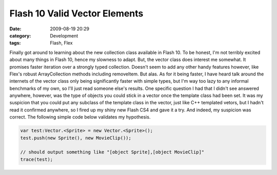 Flash 10 Valid Vector Elements
##############################
:date: 2009-08-19 20:29
:category: Development
:tags: Flash, Flex

Finally got around to learning about the new collection class available
in Flash 10. To be honest, I'm not terribly excited about many things in
Flash 10, hence my slowness to adapt. But, the vector class does
interest me somewhat. It promises faster iteration over a strongly typed
collection. Doesn't seem to add any other handy features however, like
Flex's robust ArrayCollection methods including removeItem. But alas. As
for it being faster, I have heard talk around the internets of the
vector class only being significantly faster with simple types, but I'm
way too lazy to any informal benchmarks of my own, so I'll just read
someone else's results. One specific question I had that I didn't see
answered anywhere, however, was the type of objects you could stick in a
vector once the template class had been set. It was my suspicion that
you could put any subclass of the template class in the vector, just
like C++ templated vetors, but I hadn't read it confirmed anywhere, so I
fired up my shiny new Flash CS4 and gave it a try. And indeed, my
suspicion was correct. The following simple code below validates my
hypothesis.

.. code:: actionscript

    var test:Vector.<Sprite> = new Vector.<Sprite>();
    test.push(new Sprite(), new MovieClip());

    // should output something like "[object Sprite],[object MovieClip]"
    trace(test);

